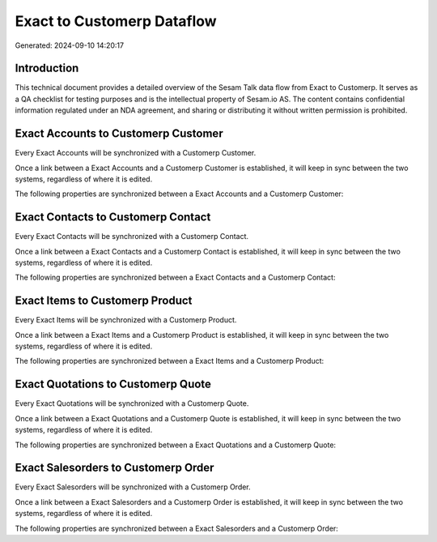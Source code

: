 ===========================
Exact to Customerp Dataflow
===========================

Generated: 2024-09-10 14:20:17

Introduction
------------

This technical document provides a detailed overview of the Sesam Talk data flow from Exact to Customerp. It serves as a QA checklist for testing purposes and is the intellectual property of Sesam.io AS. The content contains confidential information regulated under an NDA agreement, and sharing or distributing it without written permission is prohibited.

Exact Accounts to Customerp Customer
------------------------------------
Every Exact Accounts will be synchronized with a Customerp Customer.

Once a link between a Exact Accounts and a Customerp Customer is established, it will keep in sync between the two systems, regardless of where it is edited.

The following properties are synchronized between a Exact Accounts and a Customerp Customer:

.. list-table::
   :header-rows: 1

   * - Exact Accounts Property
     - Customerp Customer Property
     - Customerp Data Type


Exact Contacts to Customerp Contact
-----------------------------------
Every Exact Contacts will be synchronized with a Customerp Contact.

Once a link between a Exact Contacts and a Customerp Contact is established, it will keep in sync between the two systems, regardless of where it is edited.

The following properties are synchronized between a Exact Contacts and a Customerp Contact:

.. list-table::
   :header-rows: 1

   * - Exact Contacts Property
     - Customerp Contact Property
     - Customerp Data Type


Exact Items to Customerp Product
--------------------------------
Every Exact Items will be synchronized with a Customerp Product.

Once a link between a Exact Items and a Customerp Product is established, it will keep in sync between the two systems, regardless of where it is edited.

The following properties are synchronized between a Exact Items and a Customerp Product:

.. list-table::
   :header-rows: 1

   * - Exact Items Property
     - Customerp Product Property
     - Customerp Data Type


Exact Quotations to Customerp Quote
-----------------------------------
Every Exact Quotations will be synchronized with a Customerp Quote.

Once a link between a Exact Quotations and a Customerp Quote is established, it will keep in sync between the two systems, regardless of where it is edited.

The following properties are synchronized between a Exact Quotations and a Customerp Quote:

.. list-table::
   :header-rows: 1

   * - Exact Quotations Property
     - Customerp Quote Property
     - Customerp Data Type


Exact Salesorders to Customerp Order
------------------------------------
Every Exact Salesorders will be synchronized with a Customerp Order.

Once a link between a Exact Salesorders and a Customerp Order is established, it will keep in sync between the two systems, regardless of where it is edited.

The following properties are synchronized between a Exact Salesorders and a Customerp Order:

.. list-table::
   :header-rows: 1

   * - Exact Salesorders Property
     - Customerp Order Property
     - Customerp Data Type

